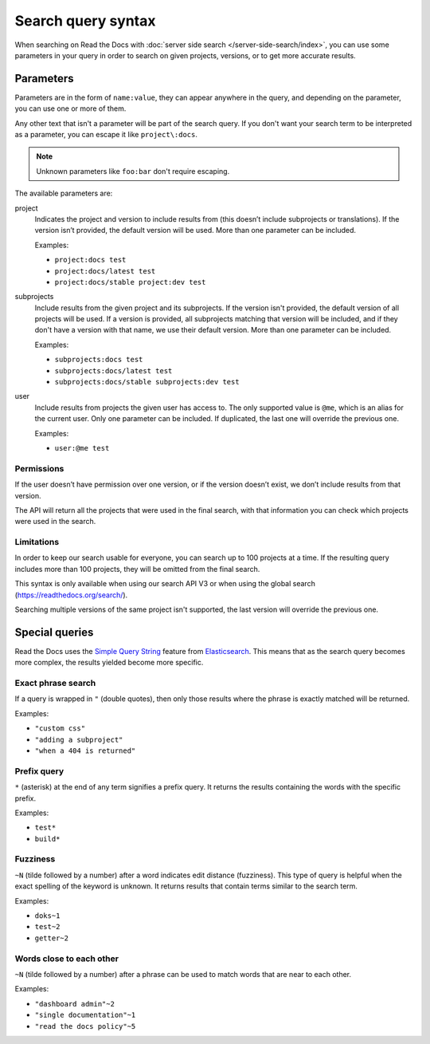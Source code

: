 Search query syntax
===================

When searching on Read the Docs with :doc:`server side search </server-side-search/index>`,
you can use some parameters in your query
in order to search on given projects, versions, or to get more accurate results.

Parameters
----------

Parameters are in the form of ``name:value``,
they can appear anywhere in the query,
and depending on the parameter, you can use one or more of them.

Any other text that isn't a parameter will be part of the search query.
If you don't want your search term to be interpreted as a parameter,
you can escape it like ``project\:docs``.

.. note::

   Unknown parameters like ``foo:bar`` don't require escaping.

The available parameters are:

project
   Indicates the project and version to include results from
   (this doesn’t include subprojects or translations).
   If the version isn’t provided, the default version will be used.
   More than one parameter can be included.

   Examples:

   - ``project:docs test``
   - ``project:docs/latest test``
   - ``project:docs/stable project:dev test``

subprojects
   Include results from the given project and its subprojects.
   If the version isn't provided, the default version of all projects will be used.
   If a version is provided, all subprojects matching that version
   will be included, and if they don't have a version with that name,
   we use their default version.
   More than one parameter can be included.

   Examples:

   - ``subprojects:docs test``
   - ``subprojects:docs/latest test``
   - ``subprojects:docs/stable subprojects:dev test``

user
   Include results from projects the given user has access to.
   The only supported value is ``@me``,
   which is an alias for the current user.
   Only one parameter can be included.
   If duplicated, the last one will override the previous one.

   Examples:

   - ``user:@me test``

Permissions
~~~~~~~~~~~

If the user doesn’t have permission over one version,
or if the version doesn’t exist, we don’t include results from that version.

The API will return all the projects that were used in the final search,
with that information you can check which projects were used in the search.

Limitations
~~~~~~~~~~~

In order to keep our search usable for everyone,
you can search up to 100 projects at a time.
If the resulting query includes more than 100 projects,
they will be omitted from the final search.

This syntax is only available when using our search API V3
or when using the global search (https://readthedocs.org/search/).

Searching multiple versions of the same project isn't supported,
the last version will override the previous one.

Special queries
---------------

Read the Docs uses the `Simple Query String`_ feature from `Elasticsearch`_.
This means that as the search query becomes more complex,
the results yielded become more specific.

.. _Simple Query String: https://www.elastic.co/guide/en/elasticsearch/reference/current/query-dsl-simple-query-string-query.html#
.. _Elasticsearch: https://www.elastic.co/products/elasticsearch

Exact phrase search
~~~~~~~~~~~~~~~~~~~

If a query is wrapped in ``"`` (double quotes),
then only those results where the phrase is exactly matched will be returned.

Examples:

- ``"custom css"``
- ``"adding a subproject"``
- ``"when a 404 is returned"``

Prefix query
~~~~~~~~~~~~

``*`` (asterisk) at the end of any term signifies a prefix query.
It returns the results containing the words with the specific prefix.

Examples:

- ``test*``
- ``build*``

Fuzziness
~~~~~~~~~

``~N`` (tilde followed by a number) after a word indicates edit distance (fuzziness).
This type of query is helpful when the exact spelling of the keyword is unknown.
It returns results that contain terms similar to the search term.

Examples:

- ``doks~1``
- ``test~2``
- ``getter~2``

Words close to each other
~~~~~~~~~~~~~~~~~~~~~~~~~

``~N`` (tilde followed by a number) after a phrase can be used to match words that are near to each other.

Examples:

- ``"dashboard admin"~2``
- ``"single documentation"~1``
- ``"read the docs policy"~5``
